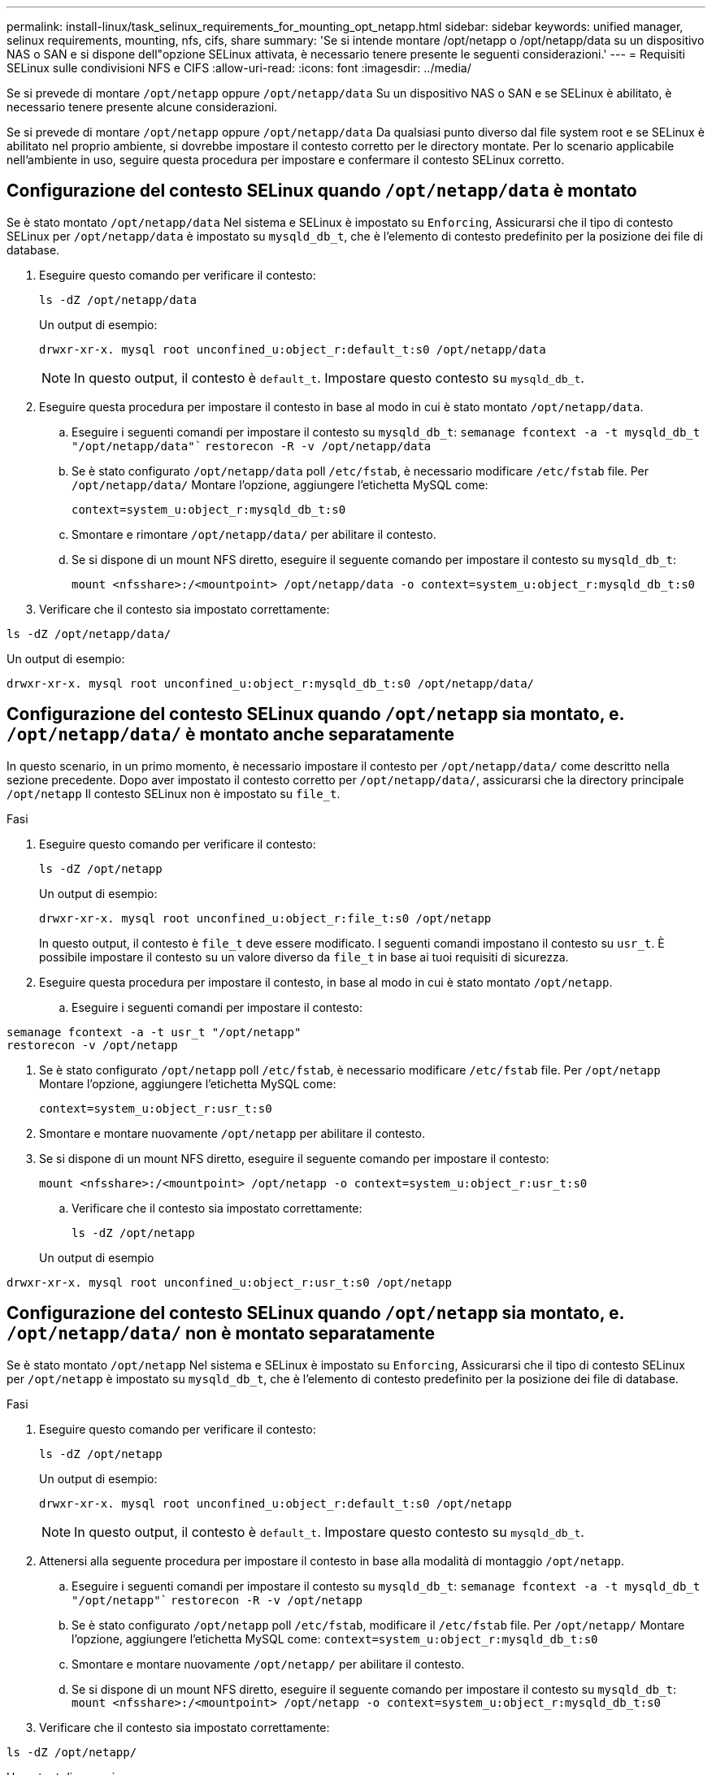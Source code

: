 ---
permalink: install-linux/task_selinux_requirements_for_mounting_opt_netapp.html 
sidebar: sidebar 
keywords: unified manager, selinux requirements, mounting, nfs, cifs, share 
summary: 'Se si intende montare /opt/netapp o /opt/netapp/data su un dispositivo NAS o SAN e si dispone dell"opzione SELinux attivata, è necessario tenere presente le seguenti considerazioni.' 
---
= Requisiti SELinux sulle condivisioni NFS e CIFS
:allow-uri-read: 
:icons: font
:imagesdir: ../media/


[role="lead"]
Se si prevede di montare `/opt/netapp` oppure `/opt/netapp/data` Su un dispositivo NAS o SAN e se SELinux è abilitato, è necessario tenere presente alcune considerazioni.

Se si prevede di montare `/opt/netapp` oppure `/opt/netapp/data` Da qualsiasi punto diverso dal file system root e se SELinux è abilitato nel proprio ambiente, si dovrebbe impostare il contesto corretto per le directory montate. Per lo scenario applicabile nell'ambiente in uso, seguire questa procedura per impostare e confermare il contesto SELinux corretto.



== Configurazione del contesto SELinux quando `/opt/netapp/data` è montato

Se è stato montato `/opt/netapp/data` Nel sistema e SELinux è impostato su `Enforcing`, Assicurarsi che il tipo di contesto SELinux per `/opt/netapp/data` è impostato su `mysqld_db_t`, che è l'elemento di contesto predefinito per la posizione dei file di database.

. Eseguire questo comando per verificare il contesto:
+
`ls -dZ /opt/netapp/data`

+
Un output di esempio:

+
[listing]
----
drwxr-xr-x. mysql root unconfined_u:object_r:default_t:s0 /opt/netapp/data
----
+

NOTE: In questo output, il contesto è `default_t`. Impostare questo contesto su `mysqld_db_t`.

. Eseguire questa procedura per impostare il contesto in base al modo in cui è stato montato `/opt/netapp/data`.
+
.. Eseguire i seguenti comandi per impostare il contesto su `mysqld_db_t`:
`semanage fcontext -a -t mysqld_db_t "/opt/netapp/data"``
`restorecon -R -v /opt/netapp/data`
.. Se è stato configurato `/opt/netapp/data` poll `/etc/fstab`, è necessario modificare `/etc/fstab` file. Per `/opt/netapp/data/` Montare l'opzione, aggiungere l'etichetta MySQL come:
+
`context=system_u:object_r:mysqld_db_t:s0`

.. Smontare e rimontare `/opt/netapp/data/` per abilitare il contesto.
.. Se si dispone di un mount NFS diretto, eseguire il seguente comando per impostare il contesto su `mysqld_db_t`:
+
`mount <nfsshare>:/<mountpoint> /opt/netapp/data -o context=system_u:object_r:mysqld_db_t:s0`



. Verificare che il contesto sia impostato correttamente:


`ls -dZ /opt/netapp/data/`

Un output di esempio:

[listing]
----
drwxr-xr-x. mysql root unconfined_u:object_r:mysqld_db_t:s0 /opt/netapp/data/
----


== Configurazione del contesto SELinux quando `/opt/netapp` sia montato, e. `/opt/netapp/data/` è montato anche separatamente

In questo scenario, in un primo momento, è necessario impostare il contesto per `/opt/netapp/data/` come descritto nella sezione precedente. Dopo aver impostato il contesto corretto per `/opt/netapp/data/`, assicurarsi che la directory principale `/opt/netapp` Il contesto SELinux non è impostato su `file_t`.

.Fasi
. Eseguire questo comando per verificare il contesto:
+
`ls -dZ /opt/netapp`

+
Un output di esempio:

+
[listing]
----
drwxr-xr-x. mysql root unconfined_u:object_r:file_t:s0 /opt/netapp
----
+
In questo output, il contesto è `file_t` deve essere modificato. I seguenti comandi impostano il contesto su `usr_t`. È possibile impostare il contesto su un valore diverso da `file_t` in base ai tuoi requisiti di sicurezza.

. Eseguire questa procedura per impostare il contesto, in base al modo in cui è stato montato `/opt/netapp`.
+
.. Eseguire i seguenti comandi per impostare il contesto:




[listing]
----
semanage fcontext -a -t usr_t "/opt/netapp"
restorecon -v /opt/netapp
----
. Se è stato configurato `/opt/netapp` poll `/etc/fstab`, è necessario modificare `/etc/fstab` file. Per `/opt/netapp` Montare l'opzione, aggiungere l'etichetta MySQL come:
+
`context=system_u:object_r:usr_t:s0`

. Smontare e montare nuovamente `/opt/netapp` per abilitare il contesto.
. Se si dispone di un mount NFS diretto, eseguire il seguente comando per impostare il contesto:
+
`mount <nfsshare>:/<mountpoint> /opt/netapp -o context=system_u:object_r:usr_t:s0`

+
.. Verificare che il contesto sia impostato correttamente:
+
`ls -dZ /opt/netapp`

+
Un output di esempio





[listing]
----
drwxr-xr-x. mysql root unconfined_u:object_r:usr_t:s0 /opt/netapp
----


== Configurazione del contesto SELinux quando `/opt/netapp` sia montato, e. `/opt/netapp/data/` non è montato separatamente

Se è stato montato  `/opt/netapp` Nel sistema e SELinux è impostato su `Enforcing`, Assicurarsi che il tipo di contesto SELinux per `/opt/netapp` è impostato su `mysqld_db_t`, che è l'elemento di contesto predefinito per la posizione dei file di database.

.Fasi
. Eseguire questo comando per verificare il contesto:
+
`ls -dZ /opt/netapp`

+
Un output di esempio:

+
[listing]
----
drwxr-xr-x. mysql root unconfined_u:object_r:default_t:s0 /opt/netapp
----
+

NOTE: In questo output, il contesto è `default_t`. Impostare questo contesto su `mysqld_db_t`.

. Attenersi alla seguente procedura per impostare il contesto in base alla modalità di montaggio `/opt/netapp`.
+
.. Eseguire i seguenti comandi per impostare il contesto su `mysqld_db_t`:
`semanage fcontext -a -t mysqld_db_t "/opt/netapp"``
`restorecon -R -v /opt/netapp`
.. Se è stato configurato `/opt/netapp` poll `/etc/fstab`, modificare il `/etc/fstab` file. Per `/opt/netapp/` Montare l'opzione, aggiungere l'etichetta MySQL come:
`context=system_u:object_r:mysqld_db_t:s0`
.. Smontare e montare nuovamente `/opt/netapp/` per abilitare il contesto.
.. Se si dispone di un mount NFS diretto, eseguire il seguente comando per impostare il contesto su `mysqld_db_t`:
`mount <nfsshare>:/<mountpoint> /opt/netapp -o context=system_u:object_r:mysqld_db_t:s0`


. Verificare che il contesto sia impostato correttamente:


`ls -dZ /opt/netapp/`

Un output di esempio:

[listing]
----
drwxr-xr-x. mysql root unconfined_u:object_r:mysqld_db_t:s0 /opt/netapp/
----
'''